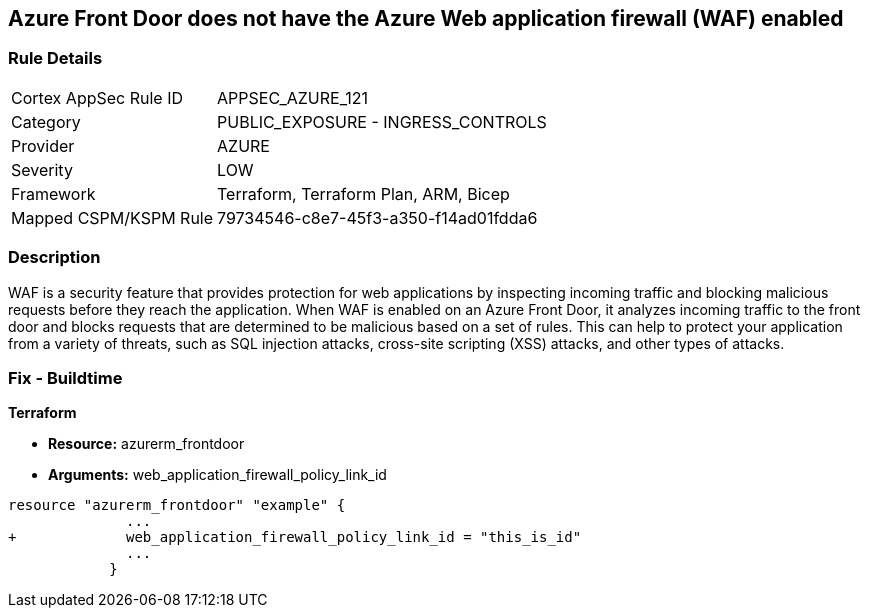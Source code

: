 == Azure Front Door does not have the Azure Web application firewall (WAF) enabled
// Azure Web Application Firewall (WAF) disabled for Azure Front Door


=== Rule Details

[cols="1,2"]
|===
|Cortex AppSec Rule ID |APPSEC_AZURE_121
|Category |PUBLIC_EXPOSURE - INGRESS_CONTROLS
|Provider |AZURE
|Severity |LOW
|Framework |Terraform, Terraform Plan, ARM, Bicep
|Mapped CSPM/KSPM Rule |79734546-c8e7-45f3-a350-f14ad01fdda6
|===


=== Description 


WAF is a security feature that provides protection for web applications by inspecting incoming traffic and blocking malicious requests before they reach the application.
When WAF is enabled on an Azure Front Door, it analyzes incoming traffic to the front door and blocks requests that are determined to be malicious based on a set of rules.
This can help to protect your application from a variety of threats, such as SQL injection attacks, cross-site scripting (XSS) attacks, and other types of attacks.

=== Fix - Buildtime


*Terraform* 


* *Resource:* azurerm_frontdoor
* *Arguments:* web_application_firewall_policy_link_id


[source,go]
----
resource "azurerm_frontdoor" "example" {
              ...
+             web_application_firewall_policy_link_id = "this_is_id"
              ...
            }
----

